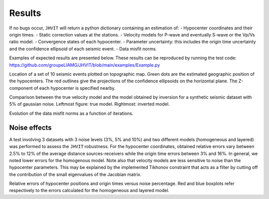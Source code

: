 .. _results:

********************
Results
********************

If no bugs occur, ``JHVIT`` will return a python dictionary containing an estimation of:
- Hypocenter coordinates and their origin times.
- Static correction values at the stations.
- Velocity models for P-wave and eventually S-wave or the Vp/Vs ratio model.
- Convergence states of each hypocenter.
- Parameter uncertainty: this includes the origin time uncertainty and the confidence ellipsoid of each seismic event.
- Data misfit norms.


Examples of expected results are presented below. These results can be reproduced by running the test code:
https://github.com/groupeLIAMG/JHVIT/blob/main/examples/Example.py

.. image:: images/Hypocenters.*
   :width: 800px
   :alt: hypo
   :align: center


Location of a set of 10 seismic events plotted on topographic map. Green dots are the estimated geographic position of the hypocenters.
The red outlines give the projections of the confidence ellipsoids on the horizontal plane. The Z-component of each hypocenter is specified nearby.

.. image:: images/trueVelocity.*
   :width: 400px
   :alt: truevel
   :align: center

.. image:: images/VelModel.*
   :width: 400px
   :alt: vel
   :align: center

Comparison between the true velocity model and the model obtained by inversion for a synthetic seismic dataset with 5% of gaussian noise.
Leftmost figure: true model. Rightmost: inverted model.


.. image:: images/norms.*
   :width: 400px
   :alt: norm
   :align: center

Evolution of the data misfit norms as a function of iterations.


Noise effects
=============

A test involving 3 datasets with 3 noise levels (3%, 5% and 10%) and two different models (homogeneous and layered) was performed to assess the ``JHVIT`` robustness.
For the hypocenter coordinates, obtained relative errors vary between 2.5% to 12% of the average distance sources-receivers while the origin time errors between
3% and 16%. In general, we noted lower errors for the homogenous model.
Note also that velocity models are less sensitive to noise than the hypocenter parameters. This may be explained by the implemented Tikhonov constraint that acts as a
filter by cutting off the contribution of the small eigenvalues of the Jacobian matrix.

.. image:: images/noise.*
   :width: 600px
   :alt: noises
   :align: center

Relative errors of hypocenter positions and origin times versus noise percentage. Red and blue boxplots refer respectively to the errors calculated for the homogeneous
and layered model.
